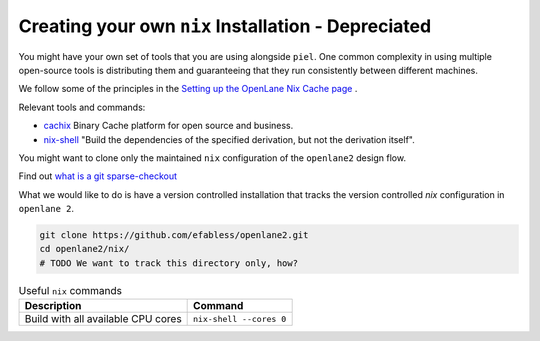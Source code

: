 Creating your own ``nix`` Installation - Depreciated
----------------------------------------------------

You might have your own set of tools that you are using alongside ``piel``. One common complexity in using multiple open-source tools is distributing them and guaranteeing that they run consistently between different machines.

We follow some of the principles in the `Setting up the OpenLane Nix Cache page <https://openlane2.readthedocs.io/en/latest/contributors/updating_tools.html#setting-up-the-openlane-nix-cache>`__ .

Relevant tools and commands:

-  `cachix <https://docs.cachix.org/getting-started>`__ Binary Cache platform for open source and business.
-  `nix-shell <https://nixos.org/manual/nix/stable/command-ref/nix-shell>`__ "Build the dependencies of the specified derivation, but not the derivation itself".

You might want to clone only the maintained ``nix`` configuration of the ``openlane2`` design flow.

Find out `what is a git sparse-checkout <https://stackoverflow.com/questions/47541033/sparse-checkouts-how-does-it-works>`__

What we would like to do is have a version controlled installation that tracks the version controlled `nix` configuration in ``openlane 2``.

.. code-block::

    git clone https://github.com/efabless/openlane2.git
    cd openlane2/nix/
    # TODO We want to track this directory only, how?


.. list-table:: Useful ``nix`` commands
   :header-rows: 1

   * - Description
     - Command
   * - Build with all available CPU cores
     - ``nix-shell --cores 0``

